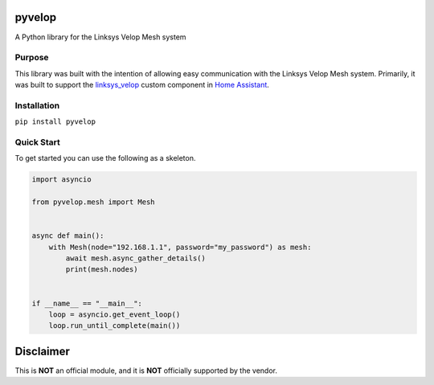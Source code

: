 pyvelop
=======

A Python library for the Linksys Velop Mesh system

Purpose
-------

This library was built with the intention of allowing easy communication with the Linksys Velop Mesh system. Primarily,
it was built to support the `linksys_velop <https://github.com/uvjim/linksys_velop>`_ custom component in `Home Assistant <https://home-assistant.io/>`_.

Installation
------------

``pip install pyvelop``

Quick Start
-----------

To get started you can use the following as a skeleton.

.. code:: python

    import asyncio

    from pyvelop.mesh import Mesh


    async def main():
        with Mesh(node="192.168.1.1", password="my_password") as mesh:
            await mesh.async_gather_details()
            print(mesh.nodes)


    if __name__ == "__main__":
        loop = asyncio.get_event_loop()
        loop.run_until_complete(main())

Disclaimer
==========

This is **NOT** an official module, and it is **NOT** officially supported by the vendor.